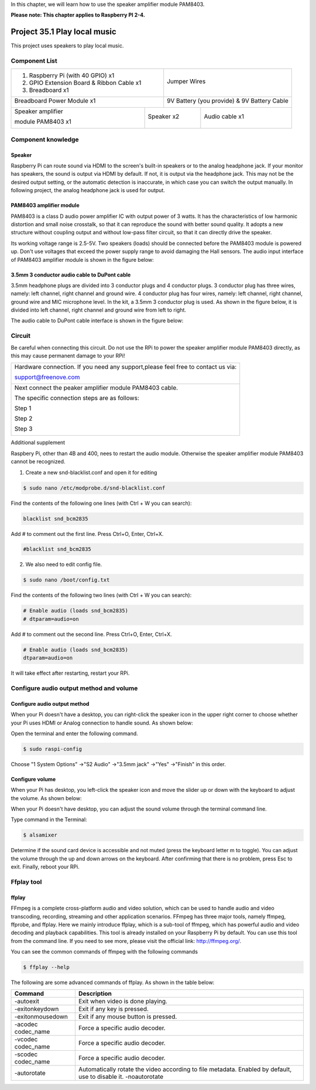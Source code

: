 

In this chapter, we will learn how to use the speaker amplifier module PAM8403.

**Please note: This chapter applies to Raspberry PI 2-4.**

.. _Project 35.1 play local music:

Project 35.1 Play local music
****************************************************************

This project uses speakers to play local music.

Component List
================================================================

+-------------------------------------------------+-------------------------------------------------+
|1. Raspberry Pi (with 40 GPIO) x1                |                                                 |
|                                                 |   Jumper Wires                                  |
|2. GPIO Extension Board & Ribbon Cable x1        |                                                 |
|                                                 |     |jumper-wire|                               | 
|3. Breadboard x1                                 |                                                 |
+-------------------------------------------------+-------------------------------------------------+
| Breadboard Power Module x1                      | 9V Battery (you provide) & 9V Battery Cable     |
|                                                 |                                                 |
| |power-module|                                  |  |Battery_cable|                                |
+-----------------------------+-------------------+--------------+----------------------------------+
| Speaker amplifier           | Speaker x2                       | Audio cable x1                   |
|                             |                                  |                                  |
| module PAM8403 x1           |                                  |                                  |
|                             |                                  |                                  |
|  |PAM8403|                  |  |Speaker|                       |  |Audio_cable|                   |
+-----------------------------+----------------------------------+----------------------------------+

.. |jumper-wire| image:: ../_static/imgs/jumper-wire.png
.. |power-module| image:: ../_static/imgs/power-module.png
    :width: 70%
.. |Battery_cable| image:: ../_static/imgs/Battery_cable.png
.. |Speaker| image:: ../_static/imgs/Speaker.png
.. |PAM8403| image:: ../_static/imgs/PAM8403.png
    :width: 60%
.. |Audio_cable| image:: ../_static/imgs/Audio_cable.png

Component knowledge
================================================================

Speaker
----------------------------------------------------------------

Raspberry Pi can route sound via HDMI to the screen's built-in speakers or to the analog headphone jack. If your monitor has speakers, the sound is output via HDMI by default. If not, it is output via the headphone jack. This may not be the desired output setting, or the automatic detection is inaccurate, in which case you can switch the output manually. In following project, the analog headphone jack is used for output.

PAM8403 amplifier module
----------------------------------------------------------------

PAM8403 is a class D audio power amplifier IC with output power of 3 watts. It has the characteristics of low harmonic distortion and small noise crosstalk, so that it can reproduce the sound with better sound quality. It adopts a new structure without coupling output and without low-pass filter circuit, so that it can directly drive the speaker.

Its working voltage range is 2.5-5V. Two speakers (loads) should be connected before the PAM8403 module is powered up. Don't use voltages that exceed the power supply range to avoid damaging the Hall sensors. The audio input interface of PAM8403 amplifier module is shown in the figure below:

.. image:: ../_static/imgs/PAM8403_pin.png
    :align: center

3.5mm 3 conductor audio cable to DuPont cable
----------------------------------------------------------------

3.5mm headphone plugs are divided into 3 conductor plugs and 4 conductor plugs. 3 conductor plug has three wires, namely: left channel, right channel and ground wire. 4 conductor plug has four wires, namely: left channel, right channel, ground wire and MIC microphone level. In the kit, a 3.5mm 3 conductor plug is used. As shown in the figure below, it is divided into left channel, right channel and ground wire from left to right.

.. image:: ../_static/imgs/Audio_cable_pin.png
    :align: center

The audio cable to DuPont cable interface is shown in the figure below:

.. image:: ../_static/imgs/Audio_cable_pin_1.png
    :align: center

Circuit
================================================================

Be careful when connecting this circuit. Do not use the RPi to power the speaker amplifier module PAM8403 directly, as this may cause permanent damage to your RPi!

+------------------------------------------------------------------------------------------------+
|   Hardware connection. If you need any support,please feel free to contact us via:             |
|                                                                                                |
|   support@freenove.com                                                                         |
|                                                                                                |
|   |PAM8403_Fr|                                                                                 | 
+------------------------------------------------------------------------------------------------+
|   Next connect the peaker amplifier module PAM8403 cable.                                      |
|                                                                                                |
|   The specific connection steps are as follows:                                                |
|                                                                                                |
|   Step 1                                                                                       |
|                                                                                                |
|   |PAM8403_Step1|                                                                              | 
|                                                                                                |
|   Step 2                                                                                       |
|                                                                                                |
|   |PAM8403_Step2|                                                                              | 
|                                                                                                |
|   |PAM8403_Step2_1|                                                                            | 
|                                                                                                |
|   Step 3                                                                                       |
|                                                                                                |
|   |PAM8403_Step3|                                                                              | 
+------------------------------------------------------------------------------------------------+

.. |PAM8403_Fr| image:: ../_static/imgs/PAM8403_Fr.png
.. |PAM8403_Step1| image:: ../_static/imgs/PAM8403_Step1.png
    :width: 30%
.. |PAM8403_Step2| image:: ../_static/imgs/PAM8403_Step2.png
.. |PAM8403_Step2_1| image:: ../_static/imgs/PAM8403_Step2_1.png
.. |PAM8403_Step3| image:: ../_static/imgs/PAM8403_Step3.png

Additional supplement 

Raspbery Pi, other than 4B and 400, nees to restart the audio module. Otherwise the speaker amplifier module PAM8403 cannot be recognized.

1.  Create a new snd-blacklist.conf and open it for editing

.. code-block:: console

    $ sudo nano /etc/modprobe.d/snd-blacklist.conf

Find the contents of the following one lines (with Ctrl + W you can search):

.. code-block:: python

    blacklist snd_bcm2835

Add # to comment out the first line. Press Ctrl+O, Enter, Ctrl+X.

.. code-block:: python

    #blacklist snd_bcm2835

.. image:: ../_static/imgs/py.black_list.png
    :align: center

2.  We also need to edit config file.

.. code-block:: console

    $ sudo nano /boot/config.txt

Find the contents of the following two lines (with Ctrl + W you can search):

.. code-block:: python
    
    # Enable audio (loads snd_bcm2835)
    # dtparam=audio=on

Add # to comment out the second line. Press Ctrl+O, Enter, Ctrl+X.

.. code-block:: python
    
    # Enable audio (loads snd_bcm2835)
    dtparam=audio=on

.. image:: ../_static/imgs/py.black_list_1.png
    :align: center

It will take effect after restarting, restart your RPi.

Configure audio output method and volume
================================================================

Configure audio output method
----------------------------------------------------------------

When your Pi doesn't have a desktop, you can right-click the speaker icon in the upper right corner to choose whether your Pi uses HDMI or Analog connection to handle sound. As shown below:

Open the terminal and enter the following command.

.. code-block:: console

    $ sudo raspi-config

.. image:: ../_static/imgs/dialog_box.png
    :align: center

Choose "1 System Options" ->"S2 Audio" ->"3.5mm jack" ->"Yes" ->"Finish" in this order.

Configure volume
----------------------------------------------------------------

When your Pi has desktop, you left-click the speaker icon and move the slider up or down with the keyboard to adjust the volume. As shown below:

When your Pi doesn't have desktop, you can adjust the sound volume through the terminal command line.

Type command in the Terminal:

.. code-block:: console

    $ alsamixer

.. image:: ../_static/imgs/alsamixer.png
    :align: center

Determine if the sound card device is accessible and not muted (press the keyboard letter m to toggle). You can adjust the volume through the up and down arrows on the keyboard. After confirming that there is no problem, press Esc to exit. Finally, reboot your RPi. 

Ffplay tool
================================================================

ffplay
----------------------------------------------------------------

FFmpeg is a complete cross-platform audio and video solution, which can be used to handle audio and video transcoding, recording, streaming and other application scenarios. FFmpeg has three major tools, namely ffmpeg, ffprobe, and ffplay. Here we mainly introduce ffplay, which is a sub-tool of ffmpeg, which has powerful audio and video decoding and playback capabilities. This tool is already installed on your Raspberry Pi by default. You can use this tool from the command line. If you need to see more, please visit the official link: http://ffmpeg.org/.

You can see the common commands of ffmpeg with the following commands

.. code-block:: console

    $ ffplay --help

The following are some advanced commands of ffplay. As shown in the table below:

.. list-table::
   :align: center
   :header-rows: 1
   :class: product-table

   * - Command
     - Description

   * - -autoexit
     - Exit when video is done playing.

   * - -exitonkeydown
     - Exit if any key is pressed.

   * - -exitonmousedown
     - Exit if any mouse button is pressed.

   * - -acodec codec_name 
     - Force a specific audio decoder.

   * - -vcodec codec_name
     - Force a specific audio decoder.

   * - -scodec codec_name
     - Force a specific audio decoder.

   * - -autorotate
     - Automatically rotate the video according to file metadata. Enabled by default, use to disable it. -noautorotate